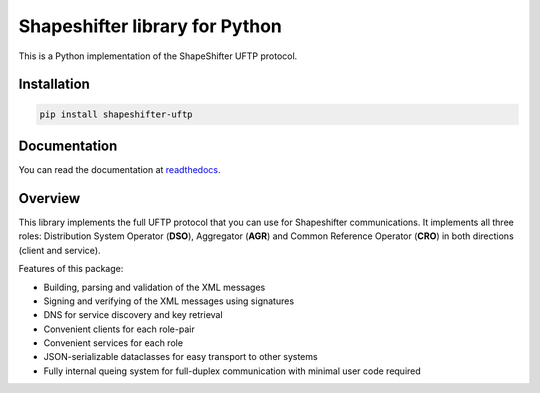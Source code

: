 Shapeshifter library for Python
===============================

This is a Python implementation of the ShapeShifter UFTP protocol.

Installation
------------

.. code-block:: python3

    pip install shapeshifter-uftp


Documentation
-------------

You can read the documentation at readthedocs_.

.. _readthedocs: https://shapeshifter-uftp.readthedocs.io


Overview
--------

This library implements the full UFTP protocol that you can use for Shapeshifter communications. It implements all three roles: Distribution System Operator (**DSO**), Aggregator (**AGR**) and Common Reference Operator (**CRO**) in both directions (client and service).

Features of this package:

- Building, parsing and validation of the XML messages
- Signing and verifying of the XML messages using signatures
- DNS for service discovery and key retrieval
- Convenient clients for each role-pair
- Convenient services for each role
- JSON-serializable dataclasses for easy transport to other systems
- Fully internal queing system for full-duplex communication with minimal user code required

